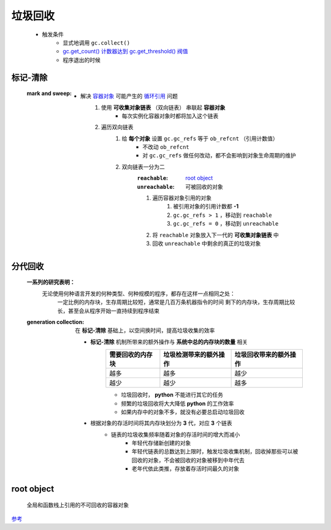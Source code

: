 垃圾回收
=======
    - 触发条件
        - 显式地调用 ``gc.collect()``
        - `gc.get_count() 计数器达到 gc.get_threshold() 阀值 <gc.rst>`_
        - 程序退出的时候


标记-清除
--------
    :mark and sweep:
        - 解决 `容器对象 <容器.rst>`_ 可能产生的 `循环引用 <引用计数.rst>`_ 问题
            1. 使用 **可收集对象链表** （双向链表） 串联起 **容器对象**
                - 每次实例化容器对象时都将加入这个链表
            #. 遍历双向链表
                1. 给 **每个对象** 设置 ``gc.gc_refs`` 等于 ``ob_refcnt`` （引用计数值）
                    - 不改动 ``ob_refcnt``
                    - 对 ``gc.gc_refs`` 做任何改动，都不会影响到对象生命周期的维护
                #. 双向链表一分为二
                    :``reachable``:   `root object`_
                    :``unreachable``: 可被回收的对象
                    #. 遍历容器对象引用的对象
                        1. 被引用对象的引用计数都 **-1**
                        #. ``gc.gc_refs > 1`` ，移动到 ``reachable``
                        #. ``gc.gc_refs = 0`` ，移动到 ``unreachable``
                    #. 将 ``reachable`` 对象放入下一代的 **可收集对象链表** 中
                    #. 回收 ``unreachable`` 中剩余的真正的垃圾对象


分代回收
-------
    **一系列的研究表明：**
            无论使用何种语言开发的何种类型、何种规模的程序，都存在这样一点相同之处：
                一定比例的内存块，生存周期比较短，通常是几百万条机器指令的时间
                剩下的内存块，生存周期比较长，甚至会从程序开始一直持续到程序结束
    :generation collection: 在 **标记-清除** 基础上，以空间换时间，提高垃圾收集的效率

        - **标记-清除** 机制所带来的额外操作与 **系统中总的内存块的数量** 相关
            =================  ==========================  =====================
            需要回收的内存块       垃圾检测带来的额外操作          垃圾回收带来的额外操作
            =================  ==========================  =====================
            越多                 越多                         越少
            越少                 越少                         越多
            =================  ==========================  =====================
            - 垃圾回收时， **python** 不能进行其它的任务
            - 频繁的垃圾回收将大大降低 **python** 的工作效率
            - 如果内存中的对象不多，就没有必要总启动垃圾回收
        - 根据对象的存活时间将其内存块划分为 **3** 代，对应 **3** 个链表
            - 链表的垃圾收集频率随着对象的存活时间的增大而减小
                - 年轻代存储新创建的对象
                - 年轻代链表的总数达到上限时，触发垃圾收集机制，回收掉那些可以被回收的对象，不会被回收的对象被移到中年代去
                - 老年代依此类推，存放着存活时间最久的对象


root object
------------
    全局和函数栈上引用的不可回收的容器对象


`参考 <http://www.wklken.me/posts/2015/09/29/python-source-gc.html>`_
